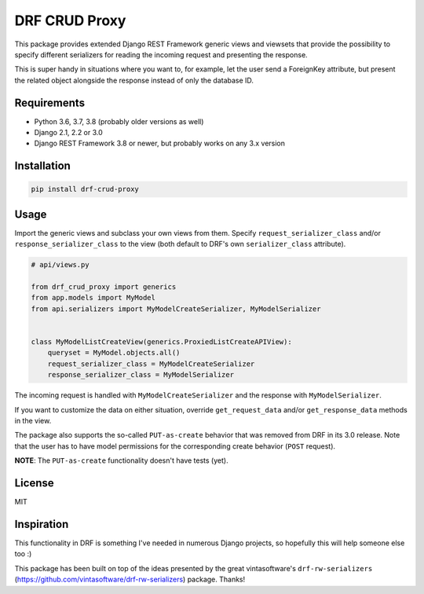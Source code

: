 DRF CRUD Proxy
==============

This package provides extended Django REST Framework generic views and viewsets that provide the possibility to specify
different serializers for reading the incoming request and presenting the response.

This is super handy in situations where you want to, for example, let the user send a ForeignKey attribute,
but present the related object alongside the response instead of only the database ID.

Requirements
------------

- Python 3.6, 3.7, 3.8 (probably older versions as well)
- Django 2.1, 2.2 or 3.0
- Django REST Framework 3.8 or newer, but probably works on any 3.x version

Installation
------------

.. code::

  pip install drf-crud-proxy

Usage
-----

Import the generic views and subclass your own views from them. Specify ``request_serializer_class`` and/or
``response_serializer_class`` to the view (both default to DRF's own ``serializer_class`` attribute).

.. code:: python

  # api/views.py

  from drf_crud_proxy import generics
  from app.models import MyModel
  from api.serializers import MyModelCreateSerializer, MyModelSerializer


  class MyModelListCreateView(generics.ProxiedListCreateAPIView):
      queryset = MyModel.objects.all()
      request_serializer_class = MyModelCreateSerializer
      response_serializer_class = MyModelSerializer

The incoming request is handled with ``MyModelCreateSerializer`` and the response with ``MyModelSerializer``.

If you want to customize the data on either situation, override ``get_request_data`` and/or ``get_response_data``
methods in the view.

The package also supports the so-called ``PUT-as-create`` behavior that was removed from DRF in its 3.0 release. Note that
the user has to have model permissions for the corresponding create behavior (``POST`` request).

**NOTE**: The ``PUT-as-create`` functionality doesn't have tests (yet).

License
-------

MIT

Inspiration
-----------

This functionality in DRF is something I've needed in numerous Django projects, so hopefully this will help someone else
too :)

This package has been built on top of the ideas presented by the great vintasoftware's ``drf-rw-serializers`` (https://github.com/vintasoftware/drf-rw-serializers) package. Thanks!
